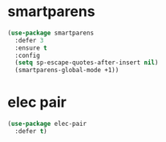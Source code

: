 #+PROPERTY: header-args :tangle yes

* smartparens
#+BEGIN_SRC emacs-lisp
(use-package smartparens
  :defer 3
  :ensure t
  :config
  (setq sp-escape-quotes-after-insert nil)
  (smartparens-global-mode +1))
#+END_SRC
* elec pair
#+BEGIN_SRC emacs-lisp
(use-package elec-pair
  :defer t)
#+END_SRC
